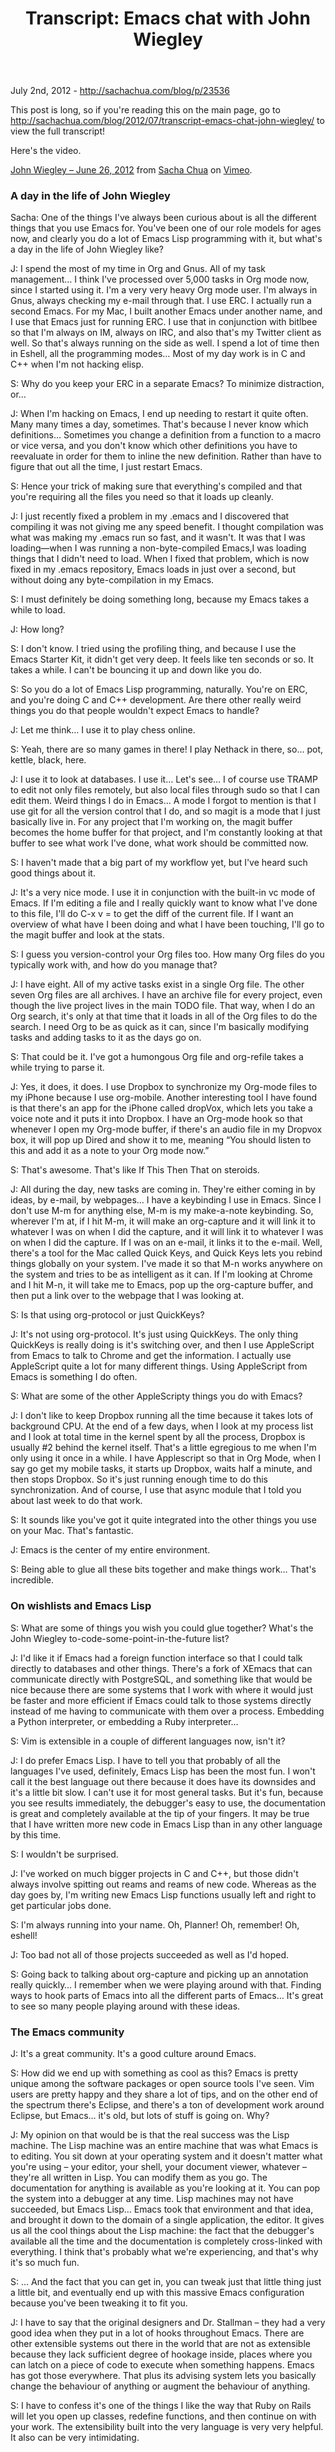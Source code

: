 #+TITLE: Transcript: Emacs chat with John Wiegley

July 2nd, 2012 -
[[http://sachachua.com/blog/p/23536][http://sachachua.com/blog/p/23536]]

This post is long, so if you're reading this on the main page, go to
[[http://sachachua.com/blog/2012/07/transcript-emacs-chat-john-wiegley/][http://sachachua.com/blog/2012/07/transcript-emacs-chat-john-wiegley/]]
to view the full transcript!

Here's the video.

[[http://vimeo.com/44778543][John Wiegley -- June 26, 2012]] from
[[http://vimeo.com/user1851927][Sacha Chua]] on
[[http://vimeo.com][Vimeo]].

*** A day in the life of John Wiegley

Sacha: One of the things I've always been curious about is all the
different things that you use Emacs for. You've been one of our role
models for ages now, and clearly you do a lot of Emacs Lisp programming
with it, but what's a day in the life of John Wiegley like?

J: I spend the most of my time in Org and Gnus. All of my task
management... I think I've processed over 5,000 tasks in Org mode now,
since I started using it. I'm a very very heavy Org mode user. I'm
always in Gnus, always checking my e-mail through that. I use ERC. I
actually run a second Emacs. For my Mac, I built another Emacs under
another name, and I use that Emacs just for running ERC. I use that in
conjunction with bitlbee so that I'm always on IM, always on IRC, and
also that's my Twitter client as well. So that's always running on the
side as well. I spend a lot of time then in Eshell, all the programming
modes... Most of my day work is in C and C++ when I'm not hacking elisp.

S: Why do you keep your ERC in a separate Emacs? To minimize
distraction, or...

J: When I'm hacking on Emacs, I end up needing to restart it quite
often. Many many times a day, sometimes. That's because I never know
which definitions... Sometimes you change a definition from a function
to a macro or vice versa, and you don't know which other definitions you
have to reevaluate in order for them to inline the new definition.
Rather than have to figure that out all the time, I just restart Emacs.

S: Hence your trick of making sure that everything's compiled and that
you're requiring all the files you need so that it loads up cleanly.

J: I just recently fixed a problem in my .emacs and I discovered that
compiling it was not giving me any speed benefit. I thought compilation
was what was making my .emacs run so fast, and it wasn't. It was that I
was loading---when I was running a non-byte-compiled Emacs,I was loading
things that I didn't need to load. When I fixed that problem, which is
now fixed in my .emacs repository, Emacs loads in just over a second,
but without doing any byte-compilation in my Emacs.

S: I must definitely be doing something long, because my Emacs takes a
while to load.

J: How long?

S: I don't know. I tried using the profiling thing, and because I use
the Emacs Starter Kit, it didn't get very deep. It feels like ten
seconds or so. It takes a while. I can't be bouncing it up and down like
you do.

S: So you do a lot of Emacs Lisp programming, naturally. You're on ERC,
and you're doing C and C++ development. Are there other really weird
things you do that people wouldn't expect Emacs to handle?

J: Let me think... I use it to play chess online.

S: Yeah, there are so many games in there! I play Nethack in there,
so... pot, kettle, black, here.

J: I use it to look at databases. I use it... Let's see... I of course
use TRAMP to edit not only files remotely, but also local files through
sudo so that I can edit them. Weird things I do in Emacs... A mode I
forgot to mention is that I use git for all the version control that I
do, and so magit is a mode that I just basically live in. For any
project that I'm working on, the magit buffer becomes the home buffer
for that project, and I'm constantly looking at that buffer to see what
work I've done, what work should be committed now.

S: I haven't made that a big part of my workflow yet, but I've heard
such good things about it.

J: It's a very nice mode. I use it in conjunction with the built-in vc
mode of Emacs. If I'm editing a file and I really quickly want to know
what I've done to this file, I'll do C-x v = to get the diff of the
current file. If I want an overview of what have I been doing and what I
have been touching, I'll go to the magit buffer and look at the stats.

S: I guess you version-control your Org files too. How many Org files do
you typically work with, and how do you manage that?

J: I have eight. All of my active tasks exist in a single Org file. The
other seven Org files are all archives. I have an archive file for every
project, even though the live project lives in the main TODO file. That
way, when I do an Org search, it's only at that time that it loads in
all of the Org files to do the search. I need Org to be as quick as it
can, since I'm basically modifying tasks and adding tasks to it as the
days go on.

S: That could be it. I've got a humongous Org file and org-refile takes
a while trying to parse it.

J: Yes, it does, it does. I use Dropbox to synchronize my Org-mode files
to my iPhone because I use org-mobile. Another interesting tool I have
found is that there's an app for the iPhone called dropVox, which lets
you take a voice note and it puts it into Dropbox. I have an Org-mode
hook so that whenever I open my Org-mode buffer, if there's an audio
file in my Dropvox box, it will pop up Dired and show it to me, meaning
“You should listen to this and add it as a note to your Org mode now.”

S: That's awesome. That's like If This Then That on steroids.

J: All during the day, new tasks are coming in. They're either coming in
by ideas, by e-mail, by webpages... I have a keybinding I use in Emacs.
Since I don't use M-m for anything else, M-m is my make-a-note
keybinding. So, wherever I'm at, if I hit M-m, it will make an
org-capture and it will link it to whatever I was on when I did the
capture, and it will link it to whatever I was on when I did the
capture. If I was on an e-mail, it links it to the e-mail. Well, there's
a tool for the Mac called Quick Keys, and Quick Keys lets you rebind
things globally on your system. I've made it so that M-n works anywhere
on the system and tries to be as intelligent as it can. If I'm looking
at Chrome and I hit M-n, it will take me to Emacs, pop up the
org-capture buffer, and then put a link over to the webpage that I was
looking at.

S: Is that using org-protocol or just QuickKeys?

J: It's not using org-protocol. It's just using QuickKeys. The only
thing QuickKeys is really doing is it's switching over, and then I use
AppleScript from Emacs to talk to Chrome and get the information. I
actually use AppleScript quite a lot for many different things. Using
AppleScript from Emacs is something I do often.

S: What are some of the other AppleScripty things you do with Emacs?

J: I don't like to keep Dropbox running all the time because it takes
lots of background CPU. At the end of a few days, when I look at my
process list and I look at total time in the kernel spent by all the
process, Dropbox is usually #2 behind the kernel itself. That's a little
egregious to me when I'm only using it once in a while. I have
Applescript so that in Org Mode, when I say go get my mobile tasks, it
starts up Dropbox, waits half a minute, and then stops Dropbox. So it's
just running enough time to do this synchronization. And of course, I
use that async module that I told you about last week to do that work.

S: It sounds like you've got it quite integrated into the other things
you use on your Mac. That's fantastic.

J: Emacs is the center of my entire environment.

S: Being able to glue all these bits together and make things work...
That's incredible.

*** On wishlists and Emacs Lisp

S: What are some of things you wish you could glue together? What's the
John Wiegley to-code-some-point-in-the-future list?

J: I'd like it if Emacs had a foreign function interface so that I could
talk directly to databases and other things. There's a fork of XEmacs
that can communicate directly with PostgreSQL, and something like that
would be nice because there are some systems that I work with where it
would just be faster and more efficient if Emacs could talk to those
systems directly instead of me having to communicate with them over a
process. Embedding a Python interpreter, or embedding a Ruby
interpreter...

S: Vim is extensible in a couple of different languages now, isn't it?

J: I do prefer Emacs Lisp. I have to tell you that probably of all the
languages I've used, definitely, Emacs Lisp has been the most fun. I
won't call it the best language out there because it does have its
downsides and it's a little bit slow. I can't use it for most general
tasks. But it's fun, because you see results immediately, the debugger's
easy to use, the documentation is great and completely available at the
tip of your fingers. It may be true that I have written more new code in
Emacs Lisp than in any other language by this time.

S: I wouldn't be surprised.

J: I've worked on much bigger projects in C and C++, but those didn't
always involve spitting out reams and reams of new code. Whereas as the
day goes by, I'm writing new Emacs Lisp functions usually left and right
to get particular jobs done.

S: I'm always running into your name. Oh, Planner! Oh, remember! Oh,
eshell!

J: Too bad not all of those projects succeeded as well as I'd hoped.

S: Going back to talking about org-capture and picking up an annotation
really quickly... I remember when we were playing around with that.
Finding ways to hook parts of Emacs into all the different parts of
Emacs... It's great to see so many people playing around with these
ideas.

*** The Emacs community

J: It's a great community. It's a good culture around Emacs.

S: How did we end up with something as cool as this? Emacs is pretty
unique among the software packages or open source tools I've seen. Vim
users are pretty happy and they share a lot of tips, and on the other
end of the spectrum there's Eclipse, and there's a ton of development
work around Eclipse, but Emacs... it's old, but lots of stuff is going
on. Why?

J: My opinion on that would be is that the real success was the Lisp
machine. The Lisp machine was an entire machine that was what Emacs is
to editing. You sit down at your operating system and it doesn't matter
what you're using -- your editor, your shell, your document viewer,
whatever -- they're all written in Lisp. You can modify them as you go.
The documentation for anything is available as you're looking at it. You
can pop the system into a debugger at any time. Lisp machines may not
have succeeded, but Emacs Lisp... Emacs took that environment and that
idea, and brought it down to the domain of a single application, the
editor. It gives us all the cool things about the Lisp machine: the fact
that the debugger's available all the time and the documentation is
completely cross-linked with everything. I think that's probably what
we're experiencing, and that's why it's so much fun.

S: ... And the fact that you can get in, you can tweak just that little
thing just a little bit, and eventually end up with this massive Emacs
configuration because you've been tweaking it to fit you.

J: I have to say that the original designers and Dr. Stallman -- they
had a very good idea when they put in a lot of hooks throughout Emacs.
There are other extensible systems out there in the world that are not
as extensible because they lack sufficient degree of hookage inside,
places where you can latch on a piece of code to execute when something
happens. Emacs has got those everywhere. That plus its advising system
lets you basically change the behaviour of anything or augment the
behaviour of anything.

S: I have to confess it's one of the things I like the way that Ruby on
Rails will let you open up classes, redefine functions, and then
continue on with your work. The extensibility built into the very
language is very very helpful. It also can be very intimidating.

*** Learning Emacs

S: We've talked about this before. You're maybe one of a few Emacs users
over there. I'll on occasion run into someone who's curious about Emacs
but hasn't taken the plunge. How do we get more people interested in
this stuff?

J: Well, getting them interested is not that hard. It's getting them to
climb the learning curve that's difficult. My wife's a physician, and
she sees what I do with Org-mode. She's been tempted to learn Emacs just
to use Org-mode.

S: I hear a lot of stories like that.

J: But the learning curve is so enormous that she just doesn't have the
time to learn it.

S: At some point you were very much into Vi, and then you said, okay,
we're going to learn things the Emacs way. You just sat down and you did
it. Is that something we expect people to sit down and do at some point?
Have you come across any things that make it easier for people?

J: Not necessarily that make it easier for people, unfortunately. I
think it's a philosophy thing. I use Emacs. I'm in Emacs and I use Emacs
probably 70% of my every working day. It pays dividends to master it.
Every efficiency gain I get in Emacs, I get to make use of right away,
and it pays off as the days go by. There are people who type for their
living who don't know how to touch-type. That, to me, is the exact same
scenario. How can you make your living as an engineer, typing day in,
day out, and yet lose the productivity that you would gain by learning
to touch-type. Even learning to touch-type -- yeah, it will take you a
few weeks. You either use a piece of software or go to class, whatever.
So there is a hump that you have to get over, and you may not have the
time to get over that hump right now, but it's an investment, and that
investment will pay off.

S: Get to know your tools and get to know them really well, because
you're using them all the time. In terms of Emacs, Emacs being very very
big and Emacs being something that moves very quickly, what are some of
the things that you want to dig into and learn more about?

J: I would like to learn the C side of Emacs more. I've never known the
C side of Emacs. I've just recently been looking at the bytecode
interpreter and trying to learn how it does what it does to see if there
are ways to get better performance into Emacs. That, for me, is the
undiscovered country. That's where I want to go next.

S: It does sound like a lot of deep magic. That's the very core of it.

J: It's not as crazy as it seems. It's pretty well done on the inside.
Emacs without all of its Lisp modes and packages on top of it, if you
boil it down to just its essence... the kernel is not really that huge.
It's a very small, very tidy, simple thing. Of course, there are places
where it has some rough edges that can be smoothed, but it's not what
people think of as Emacs. They think of this kitchen sink application
that does absolutely everything. That's a lot of Lisp stuff that goes
around the little kernel, whereas the kernel is very tight and small. I
want to know more about that because anything done in the kernel affects
everything else.

S: If you ever get around to doing annotated source code, I'd definitely
read that.

*** Making money with Emacs

S: I hear you're kinda on the hook for eshell documentation or whatever
else people would like you to write.

J: That's true. There's a reason why the eshell documentation was never
written. This would be a whole different discussion. I have some
misgivings about what kind of world the GPL would create if it was
everywhere. I do a lot of my programming as a hobbyist, but I have to
make money programming as well.

The way to make money through software is usually to sell it. Otherwise,
if you make money only through services, that never takes off. If you
make a piece of software and you license it, it can take off. It can
start making money for you and you don't have to work to earn every day.
Then you can use that time that you now have to make more software.

If the only income that you ever made was based on services, then you
basically have to be working all day long, and when would you ever get
your hobby coding done? When you only have six to eight hours a day to
do any coding at all (because there are things that we have to do), you
want to have a setup where you can do as much creative coding as
possible.

Since the GPL's view of the world is that you get paid through the
services and you get paid through the documentation, when I released
eshell, my thought was, “Okay, I've written the code, the code is in the
GPL, so it's freely distributable and I can't charge anyone for it, but
if they want services around eshell, then they can pay me for that.” I
have always told the community that if someone wants to step up and pay
for it, I'll write the eshell documentation. But that's never happened.
So if the community doesn't value the eshell documentation enough to pay
me to do it, then why would I spend the time that I could be spending
coding to write it?

S: Do you know what kind of bounty system we have or something like that
for lots of people to say, “I want to pitch in so and so much to e-shell
documentation?” Do we have that?

J: Yeah, or a Kickstarter project, for example.

S: That would be cool.

*** New users and Emacs happiness

S: You've been an awesomely prolific Emacs Lisp programmer, so it would
be interesting...

J: Well, it's just that I've been doing it for so long. It's been
eighteen years now since the first package that I wrote and submitted to
Emacs. I know! You were just a kid back then when I was writing
align.el.

S: I was ten! I've used align.el.

J: Yup. It was made when you were ten.

S: Are you seeing a lot of other young people get interested in this
stuff?

J: Sure! It's basically if you're not going to be using an IDE like
Visual Studio or Eclipse or something, Emacs is still one of the two
great editors out there. It's either going to be you go with Emacs or
you go with Vim. It still pulls in new people all the time.

S: There's just so much. Once people start customizing it, they get
sucked in. As you said earlier, there's a lot of interest in Emacs from
the nontechnical side of the world. Writing, scientific papers...

J: We're getting a lot of new users just because of Org mode.

S: How many years ago was that? Now, it's just grown into this massive
thing where people are writing their research papers and they're doing
their data analyses in org-babel, and having something come out...
Literate programming writ large.

J: I started using it in 2007 and I think it was a couple of years old
by then already. I tried to drop Org-mode a couple of times. I was
thinking, there are sexier-looking apps for the Mac. There are apps that
have better and tighter integration for the iPhone. On two different
occasions, I left, converted all of my tasks over to a different
program, used that program for a few months, came back to Org... and I
always felt happy to be back in Org. I don't know what it is about it.
It looks right. It feels right. It's got the right balance between how
finely you can enter and manipulate the information, and how coarsely
you can look at it at a glance. Other applications that I used... I
don't know.

There was just something about them, but I wasn't getting the tasks
done. I would put all the tasks into the application and I'd be excited
about it for a few weeks, and then after a couple of months, I just
wouldn't look at it any more. I would know that the tasks were in it,
but I would never do anything about them. The way I use Org Mode, I use
it like a day planner, so that every task I intend to do is scheduled
for a particular day. I'm rescheduling tasks and moving them to new days
every single day for years now, and it just never has felt like a
burden. So there's something that Org does right.

S: There's the hack that you told me about the other time where you
change your window size, so you watch it shrink as you finish your
tasks.

J: I fit it to the window.

S: Little motivational hacks that you can do because you can play around
with the tool itself. I remember when I was trying to learn through
flashcards using flashcard.el, I rigged it up so that it would tell me a
joke using fortune.el and everything I got something right. It was
either that or show me a cute cat picture from the files I'd saved off
icanhascheezburger. The fact that you can hack it to do all sorts of
crazy things... that's incredible.

J: I just started playing around with its ability to view PDF files. You
can use C-x C-f to open a PDF file and you'll see it in your Emacs. It
renders them page by page as PNG files, and then uses the Imagemagick
extension built into Emacs 24 to show you those pages. Which is useful
to me because I'm often looking at a language specification as I'm
writing code, and it's nice to have it in another buffer the way that I
would have Emacs documentation. I can look at the C++ standard now and
have it just be in another buffer.

S: How did you come across this new capability, because I didn't know
about this?

J: I think I ran into it accidentally. I think I was in Dired mode and I
hit return on a PDF instead of hitting ! to open it, and all of a
sudden, there it was, and I was, like, “Wow, I didn't know Emacs could
do that...”

S: Basically, for people who want to learn things... Just do random
things in Emacs!

J: Although if you're going to do random things in Emacs, take notes.
Otherwise, you'll never know how to get back to what you found.

S: That's what the lossage buffer is for, isn't it?

J: The lossage buffer can be a bit hard to read, though.

S: Execute-extended-command?

J: I did find on Emacswiki a mode called Command Log. It keeps in a very
readable form every command you use.

S: I definitely have to pick up this habit of yours of just reading
Emacswiki.

J: That's how I started learning. You asked about how people get over
the learning hump. I'll tell you what I did. Back in 1994, when I
started really wanting to know Emacs, what I did was I printed out the
Emacs manual, which at the time was I think seven or eight hundred
pages. It was just single-sided paper. I probably killed a small tree
doing it. But I brought that stack of papers over to my desk and I put
it to the side. At the time, my machine was slow enough that I was often
waiting for builds to finish. What I would do is while whatever was
building on my machine, I would pick up the top page of the Emacs
manual, I'd read it, and then I would throw it away. I just did that
over several weeks' time. I ended up reading the Emacs manual in all of
this dead time that I had, waiting for compilations to finish. I made
that a yearly habit for the first four years, just to constantly refresh
my knowledge of what's in there, because it's such a massively huge
environment. It helped.

S: My story is that I've used Emacspeak to synthesize the Emacs manual
so that I can listen to it while walking around. I was reading my mail
off Gnus at the time. You could use Emacspeak to read your mail and all
of that stuff. You find all these ways to cram information into your
brain. I would be up for more podcasts. I see people are coming out with
books as well. There's the Org mode book. That might be another way for
you to do it, right? You write your documentation and you say, here's a
book that you can buy. But then it's very speculative work, I suppose.

*** Back to earning

S: Speaking of other things that integrate into Emacs... Thank you for
writing Ledger, by the way, because I still run all my finances with it.
I have no idea where I'm going to find an accountant who understands
Ledger...

J: Our biggest problem right now.

S: Either we put together a Kickstarter so that you end up writing a
manual and accountants all over the world will be like, “This is
awesome!”. Or I just learn how to use Quickbooks.

J: Ledger does have a manual. That was one I wrote the manual for. It's
also not GPLed.

S: There you go. There are ways to work around that... So your ideal is
figure out how people can pay you for documentation because all the code
is GPLed anyway. Are there other models that seem to be working for
other people, other ways to make the awesome hackers that work on this
stuff happy so that people can keep working on this cool stuff?

J: Not with Emacs hacking. I've been paid one time now to do a course on
Emacs because my company does training, and Emacs training is one of
things that we do offer.

S: You should definitely explore that remote training aspect.

J: We're looking into that. I believe that is the only time in my life
that I have earned money just because of Emacs. So it hasn't paid for
itself monetarily, but it's paid for itself in other ways.

S: In terms of efficiency, being able to do all these things and fly
through that. Anyway, that might be an interesting challenge for us
also, figuring out how we can get more Emacs geeks to be rich and
famous.

J: That'll be the day.

S: Imagine if we had an Emacs app marketplace?

J: Yeah, seriously... Wow. Just propose that idea on the mailing list
and see what a flamewar that would begin.

*** The developer community

S: But it is very nice to be able to play around with all these
packages, and there are thousands... A lot of them will go and look for
ways to integrate with each other, like the way BBDB integrates with
Gnus.

J: That's another one that I use. And there's always new stuff coming
out, and authors are very good about interacting with each other. The
author of helm just recently incorporated using my async module that I
wrote. He did that just in a matter of a few days. Since helm is
something I rely upon on all the time, I'm very happy to see that.

S: That's actually one of the challenges I came across when it came to
writing documentation or writing a book about Emacs, especially the
modules that people are working on. The packages, right? You share an
idea, and the maintainers would be, like, “That's an excellent idea!”
and they would fold it in. So I kept running out of book topics! That's
a good thing about the community. It moves so fast.

J: If people are looking to know Emacs better, they should also stop by
the IRC channel. I'm there every day, and a lot of people there can give
good help if you have questions.

S: Yeah. It only looks off-topic from time to time, but if people show
up with Emacs questions...

J: It also depends on the time of day, too.

S: Do evenings tend to work for you? When do people usually hang out
there?

J: I'm a night coder, so that's when I'm there, but people are there all
around the clock.

S: I tend to drop by in the evenings too, when I remember to do that.
ERC makes it so easy because it's just there.

J: Yeah, I haven't seen you there that often. You should come by more.

S: I know.

J: I always see you at the very end of my night, what would be dawn for
most people. That's when you usually come in.

S: That's funny. I've got to work on my timing. One of the things I want
to do is figure out if we can have a regular Google Hangout or whatever,
right... It's easy to do screen-sharing through that and you can have
multiple people, so, if we just get people together and say, “What have
you learned about Emacs lately?” then it's slightly more visual than
IRC.

J: There's also Twitter. A lot of people use that to talk about new
stuff they've found in Emacs.

S: Yeah, I've seen a couple of people tweeting really short Emacs tips,
and it's great to see that kind of stuff going on. I remember people
used to have Emacs tips in their e-mail signatures as well. All these
little ways to increase randomness. Emacs is so huge that if you just
find little ways to say, “Oh, hey, there's this new feature” or “There's
this interesting command over here,” who knows what it'll spark?

J: There's too much good stuff.

*** More tips for new people

S: So you recommend that if people are new, they should check out the
IRC channel, EmacsWiki...

J: Go through the Emacs tutorial first. Then stop by the channel, read
the Emacs manual, pick something you want to accomplish with Emacs and
focus your learning around making that happen, rather than taking on the
task of trying to swallow the whole thing right up front.

S: People will easily divide into... You want to do programming, check
out the EmacsWiki pages on the respective languages. If you want to do
text editing or the subspecies of research paper editing or whatever
else, then there are pages for that too.

J: There's always more stuff out there than you're aware of. I've been
trying to make myself aware of everything that's out there, and I keep
running into new stuff on a daily basis. Just yesterday I found
swank-js, which lets you interact with the Javascript interpreter inside
your browser as a REPL. You can connect to Firefox and be manipulating
the webpage through an Emacs REPL using Javascript. Isn't that crazy? If
I were doing web development, I could see that that would just be
invaluable.

S: I will go have to check that out. You've also mentioned a couple of
other Emacs blogs, like Mastering Emacs... Is that one syndicated on
Planet Emacsen yet?

J: I don't know. I'm not sure if I have... I aggregate all of my feeds
in Gnus into a virtual group, so I'm never aware of the actual source of
any feed, I just get presented with one group that has all the current
happenings in Emacs.

*** Emacs blogs and reading with Gnus + Gwene

S: Someday we should totally get your OPML and cross-reference it with
everything that's syndicated there.

J: That's true. That wouldn't be a bad project, maintain an OPML file of
all the Emacs feeds out there on the Net, because I would love to keep
my list updated. I went through and did a search through Gwene to see
all the feeds that it had syndicated, which is of course not all the
feeds that are out there. I did that two years ago, so there have been
new feeds since.

S: I'll take that away as a TODO and see if Planet Emacsen will have all
these things... Who was that in charge of it? Edward, Edward O'Connor.

J: Yeah, that's right. So any time you find a new feed, add it to Gwene.
That way, anyone who goes to the Gwene server with Gnus can just do a
search for all groups matching to Emacs and subscribe to them all.

S: With Gwene, when you reply, does it get posted as a comment too?

J: I've never replied to anything on a Gwene server, so I have no idea
what it does.

S: Yeah, it would be tricky to make it that smart. It would be cool, but
it would be tricky.

J: There are so many blogging platforms and some require authorization
and some have CAPTCHAs... It would be tough. I really thank Lars for
setting that server up, because it allows me to digest a lot of news
about Emacs in a very short period of time each day.

*** Dealing with data overload

S: What are some of your other
massive-amounts-of-information-how-do-I-deal-with-this tips?

J: You mean just coping with data overload?

S: Whether it's programming, news, mail... How do you filter?

J: I use virtual groups a lot to aggregate so that I'm not overwhelmed
by a huge number of groups that have lots of unread messages. I'd rather
have fewer groups with more messages in them. Then I use Gnus' very
handy adaptive scoring with Gwene. In my .emacs repository, there's a
file called my-gnus-score. I've codified everything related to my
scoring configuration in that file, so if you want to use the system
that I use, that's the file to get. Adaptive scoring basically allows me
to go into a group and then if I see a thread there that's not
interesting to me and I don't read it, I will never see that thread
again. All of my groups only ever show me threads I'm currently reading,
or new threads. I don't have to wait through stuff I'm not interested in
any more. It's not that it just downscores it, it doesn't appear at all.
That's a good way for me to cope with the thousands of articles per day
that get downloaded to my machine, because I'm only reading maybe forty
of them at best. That's one good way to cope with the data over load.

S: I've never found anything that had the kind of scoring that Gnus has.
I want it with everything. I want it with Gmail, I want it with all that
stuff... C'mon, get with the times!

J: Even though I receive my e-mail at Gmail, I suck it down to my
machine with fetchmail and I put it into a local dovecot server so that
Gnus will hold sway over it. The other thing that's valuable in coping
with data overload is just structure.

Structure is really the key to everything. And when structure gets too
big, then you just need metastructure. As long as you have some way to
get to the thing that you need to know when you need to know it, but
your top-level view -- the thing that you're thinking about in your mind
-- is always small, then it doesn't matter how much information you
have.

I stopped deleting things that I downloaded a few years ago. I started
having enough disk space that I just keep everything. You never know
when you're going to want it again. You never know when that version you
had isn't going to be on the Internet any more, etc. I have a giant file
server that I built that just accumulates lots of information. There's a
directory in my home directory called archives, and archives now has
about 400GB of files in it across millions of files. There are files
within files. It's just an enormous amount of information.

But the way that I manage that data overload is just by structure. I
developed a taxonomy to put things into places by category and by topic.
Whenever I have a file or whenever I'm looking for a file, I can know
within seconds what the path name leading to that file or group of files
is going to be, because I adhere to the taxonomy rigidly. I have an
inbox where new stuff comes in, and then I sort the stuff out from the
inbox using Dired into the parts of the taxonomy that it needs to go in.

The key there is that even though I have all this data -- which is way
more data than Spotlight or systems like that are ever going to help me
search through -- by having the right structure, the data is easy to
find.

I use Org mode as a sort of meta-structure so that if there are parts of
that structure that I often refer to, I'll put a link to them in Org
mode. In Org mode, I'll have a hot list, and the hot list are the things
I care most about right now. The hot list will just branch to other
lists or to other areas on the machine or other parts of the Web. You
want to keep the hot list down to a reasonable small amount, so like ten
to twenty items. That should branch out into everything else. Everything
should ultimately go down to the leaves of everything that you have. If
you have anything unowned by your hierarchy, it will get lost or it will
just become forgotten. I believe that hierarchy is the solution to any
problem in terms of data overload.

S: I was just thinking about how I can organize my ever-growing Org
files and I've been trying to create categorical indexes, going through
all these things, creating links to my blog (external information and
all of that)... but it's fascinating to see how people have been
organizing, especially since you've been using it for a while, and you
have tons of information in it. Lists of lists.

J: And also information I keep needing to refer to, even years later.
I'll remember... I knew at one point how to disable the Spotlight index,
for example, but I can't remember the command. That command is no longer
in my Zsh history file. How am I going to know that information? If I
search for it, I might find it, but there are some things you just can't
search Google for because it's too abstract. I'll write it down in my
Org mode file and even though it's in the archive file, it's still
searchable, it's still indexable. I can ask my whole system, what do you
know about Spotlight? I'll get a list back of all the things I ever
thought were valuable to know about Spotlight, and in that list will be
indexing, disabling, etc.

S: That is an excellent use of Org mode. I remember you showed me a
glimpse of your Emacs org file where you were listing all these things
you were learning about Emacs, and that file looked really long.

*** Maintaining your information

J: It does require some investment, though. Maintaining structure like
this requires always weeding and pruning, combing and going through the
data. My wife and I have a word for it. She's Persian, and the Persian
word for putting things in order is monazem(?). She'll ask me---I'l l be
at my computer, playing around with it---and she'll say, “Are you
monazeming?” All that I'm doing is just moving stuff around, I'm
renaming things, I'm building index links... That might not be a fun
task for everyone. Maybe part of me always wanted to be a librarian when
I grew up. I actually get a lot of pleasure out of that. I find it
relaxing. I find that imposing order on the chaos of my machine gives me
a greater feeling of order in my own life, and that makes me better able
to handle the new information that's going to come in the next day.

S: It also helps you remember what's in your file, so you know what you
can search for.

J: That's very important. Our memory, it's not ever going to be good
enough to just keep our eyes on the thousand things we might have in our
configuration or the million things we might have in our machines these
days. That doesn't even include all the things we've seen on the
Internet, thought were cool, but haven't noted down anywhere. We just
remember that it's there, but we're losing those all the time and we're
not aware that we're losing them.

S: At least until you plug your browser history into an Org thingy that
automatically captures all of that stuff. People used to have browser
plugins that did that...

J: That's a neat idea, actually. Hmm.... I like that idea. I used to not
have any cap on my history in the browser, but ultimately it makes the
browser too slow. But it would be nice to queue it out to a log file or
a database where it just gives the link, a title, and a synopsis of the
contents. That would be kinda nice. You're giving me ideas, Sacha.

*** Wrapping up

S: So, we'll see it next week, then? Okay. Lots of tips on all these
different things you can do with Emacs, where to get started, how to
organize a huge archive of information (lists of lists and breaking
things down)... Any parting words before I line up other people to bring
on to this “Let's Talk about Emacs” thing?

J: Just that Emacs is fun. All of this technical stuff, all of these
features... the reason I use it is because it's fun.

S: It is. It's a lot of fun. It's even more fun because... Well, I get
to bump into people like you, and the Emacs community is so awesome!

J: I got to know you through it as well! That's been a great thing.

S: When you made me the maintainer of Planner, I was, like, “Oh my gosh,
I've never maintained anything before.” I was a university student, and
it was an excellent experience.

J: I always appreciated the little cards that you sent me from time to
time through the years, mentioning your uses of Planner...

S: I should send cards to Carsten too. Bastien is the new maintainer,
isn't he? Emacs appreciation cards.

J: That's right. I think that's a great thing you did. Thanks, Sacha!

S: Thank you so much. Nice talking to you, and I'll catch you again
sometime.

J: Have a good night!

(Transcription took me 2:35 for 0:44 of audio.)

